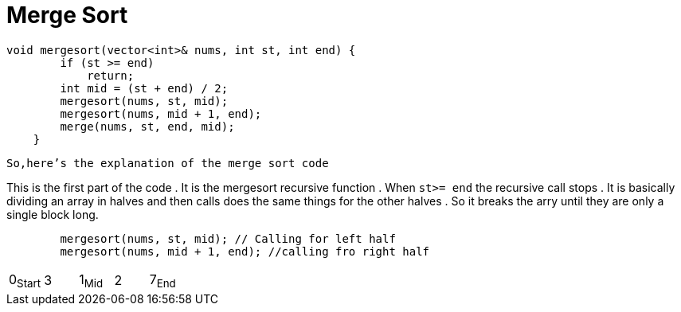 = Merge Sort

[,cpp]
----
void mergesort(vector<int>& nums, int st, int end) {
        if (st >= end)
            return;
        int mid = (st + end) / 2;
        mergesort(nums, st, mid);
        mergesort(nums, mid + 1, end);
        merge(nums, st, end, mid);
    }

----
`So,here's the explanation of the merge sort code`

This is the first part of the code . It is the mergesort recursive function . When `st>= end` the recursive call stops .
It is basically dividing an array in halves and then calls does the same things for the other halves . So it breaks the arry until they are only a single block long.

[,cpp]
----
        mergesort(nums, st, mid); // Calling for left half
        mergesort(nums, mid + 1, end); //calling fro right half
----
|===
0~Start~| 3| 1~Mid~ | 2 | 7~End~
|===
